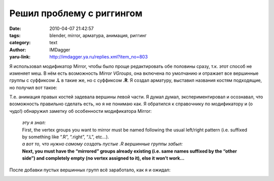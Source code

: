 Решил проблему с риггингом
==========================
:date: 2010-04-07 21:42:57
:tags: blender, mirror, арматура, анимация, риггинг
:category: text
:author: IMDagger
:yaru-link: http://imdagger.ya.ru/replies.xml?item_no=803

Я использовал модификатор Mirror, чтобы было проще редактировать обе
половины сразу, т.к. этот способ не изменяет меш. В нём есть возможность
*Mirror VGroups*, она включена по умолчанию и отражает все вершинные
группы с суффиксом **.L** в такие же, но с суффиксом **.R**. Я создал
арматуру, выставил названия костям подходящие, но получил вот такое:

.. class:: text-center

|image0|

Т.е. анимация правых костей задевала вершины левой части. Я думал
думал, экспериментировал и осознавал, что возможность правильно сделать
есть, но я не понимаю как. Я обратился к справочнику по модификатору и
(о чудо!) обнаружил заметку об особенности модификатора Mirror:

    | *эту я знал:*
    | First, the vertex groups you want to mirror must be named following
      the usual left/right pattern (i.e. suffixed by something like “.R”,
      “.right”, “.L”, etc…).
    | *а вот то, что нужно самому создать пустые .R вершинные группы
      забыл:*
    | **Next, you must have the “mirrored” groups already existing (i.e.
      same names suffixed by the “other side”) and completely empty (no
      vertex assigned to it), else it won’t work…**

После добавки пустых вершинных групп всё заработало, как я и ожидал:

.. class:: text-center

|image1|

.. class:: text-center

|image2|

.. |image0| image:: http://img-fotki.yandex.ru/get/3806/imdagger.6/0_2ac9b_7994284c_L
   :target: http://fotki.yandex.ru/users/imdagger/view/175259/
.. |image1| image:: http://img-fotki.yandex.ru/get/4307/imdagger.6/0_2ac9d_a98a32d6_L
   :target: http://fotki.yandex.ru/users/imdagger/view/175261/
.. |image2| image:: http://img-fotki.yandex.ru/get/3806/imdagger.6/0_2ac9e_88216c5f_L
   :target: http://fotki.yandex.ru/users/imdagger/view/175262/
